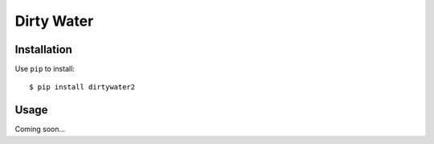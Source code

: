 ***********
Dirty Water
***********

.. image:: https://img.shields.io/pypi/v/dirtywater2.svg
   :target: https://pypi.python.org/pypi/dirtywater2

.. image:: https://img.shields.io/pypi/pyversions/dirtywater2.svg
   :target: https://pypi.python.org/pypi/dirtywater2

.. image:: https://img.shields.io/readthedocs/dirtywater2.svg
   :target: https://dirtywater2.readthedocs.io/en/latest/?badge=latest

.. image:: https://img.shields.io/travis/kalekundert/dirtywater2.svg
   :target: https://travis-ci.org/kalekundert/dirtywater2

.. image:: https://img.shields.io/coveralls/kalekundert/dirtywater2.svg
   :target: https://coveralls.io/github/kalekundert/dirtywater2?branch=master

Installation
============
Use ``pip`` to install::

    $ pip install dirtywater2

Usage
=====
Coming soon...
